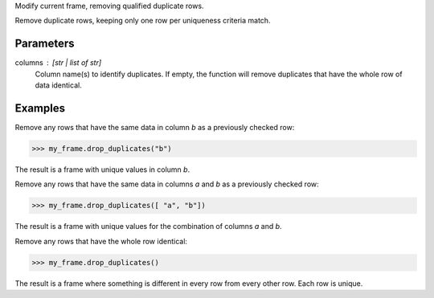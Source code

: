 Modify current frame, removing qualified duplicate rows.

Remove duplicate rows, keeping only one row per uniqueness criteria match.

Parameters
----------
columns : [str | list of str]
    Column name(s) to identify duplicates.
    If empty, the function will remove duplicates that have the whole row of
    data identical.

Examples
--------
Remove any rows that have the same data in column *b* as a previously
checked row:

.. code::

    >>> my_frame.drop_duplicates("b")

The result is a frame with unique values in column *b*.

Remove any rows that have the same data in columns *a* and *b* as a previously
checked row:

.. code::

   >>> my_frame.drop_duplicates([ "a", "b"])

The result is a frame with unique values for the combination of columns *a*
and *b*.

Remove any rows that have the whole row identical:

.. code::

    >>> my_frame.drop_duplicates()

The result is a frame where something is different in every row from every
other row.
Each row is unique.

